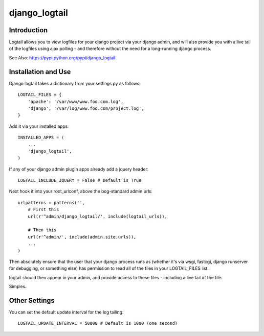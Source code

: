 ==============
django_logtail
==============

Introduction
============

Logtail allows you to view logfiles for your django project via your django
admin, and will also provide you with a live tail of the logfiles using ajax
polling - and therefore without the need for a long-running django process.

See Also: https://pypi.python.org/pypi/django_logtail

Installation and Use
====================

Django logtail takes a dictionary from your settings.py as follows::

    LOGTAIL_FILES = {
        'apache': '/var/www/www.foo.com.log',
        'django', '/var/log/www.foo.com/project.log',
    }

Add it via your installed apps::

    INSTALLED_APPS = (
        ...
        'django_logtail',
    )

If any of your django admin plugin apps already add a jquery header::

    LOGTAIL_INCLUDE_JQUERY = False # Default is True

Next hook it into your root_urlconf, above the bog-standard admin urls::

    urlpatterns = patterns('',
        # First this
        url(r'^admin/django_logtail/', include(logtail_urls)),

        # Then this
        url(r'^admin/', include(admin.site.urls)),
        ...
    )

Then absolutely ensure that the user that your django process runs as (whether
it's via wsgi, fastcgi, django runserver for debugging, or something else) has
permission to read all of the files in your LOGTAIL_FILES list.

logtail should then appear in your admin, and provide access to these files -
including a live tail of the file.

Simples.

Other Settings
==============

You can set the default update interval for the log tailing::

    LOGTAIL_UPDATE_INTERVAL = 50000 # Default is 1000 (one second)
